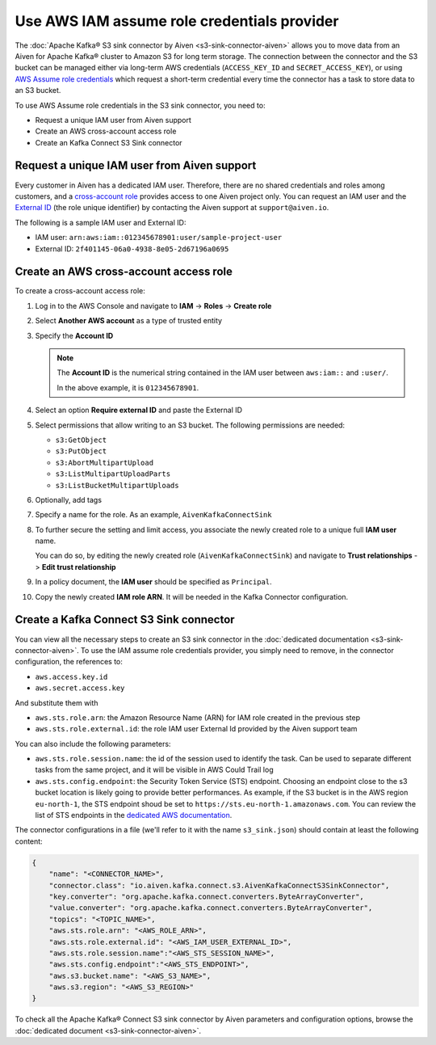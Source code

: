 Use AWS IAM assume role credentials provider
============================================


The :doc:`Apache Kafka® S3 sink connector by Aiven <s3-sink-connector-aiven>` allows you to move data from an Aiven for Apache Kafka® cluster to Amazon S3 for long term storage. The connection between the connector and the S3 bucket can be managed either via long-term AWS credentials (``ACCESS_KEY_ID`` and ``SECRET_ACCESS_KEY``), or using `AWS Assume role credentials <https://docs.aws.amazon.com/sdkref/latest/guide/feature-assume-role-credentials.html>`_ which request a short-term credential every time the connector has a task to store data to an S3 bucket.

To use AWS Assume role credentials in the S3 sink connector, you need to:

* Request a unique IAM user from Aiven support
* Create an AWS cross-account access role
* Create an Kafka Connect S3 Sink connector


Request a unique IAM user from Aiven support
--------------------------------------------

Every customer in Aiven has a dedicated IAM user. Therefore, there are no shared credentials and roles among customers, and a `cross-account role <https://docs.aws.amazon.com/IAM/latest/UserGuide/tutorial_cross-account-with-roles.html>`_ provides access to one Aiven project only. You can request an IAM user and the `External ID <https://docs.aws.amazon.com/IAM/latest/UserGuide/id_roles_create_for-user_externalid.html>`_ (the role unique identifier) by contacting the Aiven support at ``support@aiven.io``.

The following is a sample IAM user and External ID:

* IAM user: ``arn:aws:iam::012345678901:user/sample-project-user``
* External ID: ``2f401145-06a0-4938-8e05-2d67196a0695``

Create an AWS cross-account access role
---------------------------------------

To create a cross-account access role:

1. Log in to the AWS Console and navigate to **IAM** -> **Roles** -> **Create role**
2. Select **Another AWS account** as a type of trusted entity 
3. Specify the **Account ID**

   .. Note::

    The **Account ID** is the numerical string contained in the IAM user between ``aws:iam::`` and ``:user/``. 
    
    In the above example, it is ``012345678901``.

4. Select an option **Require external ID** and paste the External ID
5. Select permissions that allow writing to an S3 bucket. The following permissions are needed:

   * ``s3:GetObject``
   * ``s3:PutObject``
   * ``s3:AbortMultipartUpload``
   * ``s3:ListMultipartUploadParts``
   * ``s3:ListBucketMultipartUploads``

6. Optionally, add tags
7. Specify a name for the role. As an example, ``AivenKafkaConnectSink``
8. To further secure the setting and limit access, you associate the newly created role to a unique full **IAM user** name. 

   You can do so, by editing the newly created role (``AivenKafkaConnectSink``) and navigate to **Trust relationships** -> **Edit trust relationship**
9. In a policy document, the **IAM user** should be specified as ``Principal``.
10. Copy the newly created **IAM role ARN**. It will be needed in the Kafka Connector configuration.

Create a Kafka Connect S3 Sink connector
-----------------------------------------

You can view all the necessary steps to create an S3 sink connector in the :doc:`dedicated documentation <s3-sink-connector-aiven>`. To use the IAM assume role credentials provider, you simply need to remove, in the connector configuration, the references to:

* ``aws.access.key.id``
* ``aws.secret.access.key``

And substitute them with

* ``aws.sts.role.arn``: the Amazon Resource Name (ARN) for IAM role created in the previous step
* ``aws.sts.role.external.id``: the role IAM user External Id provided by the Aiven support team

You can also include the following parameters:

* ``aws.sts.role.session.name``: the id of the session used to identify the task. Can be used to separate different tasks from the same project, and it will be visible in AWS Could Trail log
* ``aws.sts.config.endpoint``: the Security Token Service (STS) endpoint. Choosing an endpoint close to the s3 bucket location is likely going to provide better performances. As example, if the S3 bucket is in the AWS region ``eu-north-1``, the STS endpoint shoud be set to ``https://sts.eu-north-1.amazonaws.com``. You can review the list of STS endpoints in the `dedicated AWS documentation <https://docs.aws.amazon.com/IAM/latest/UserGuide/id_credentials_temp_enable-regions.html>`_.

The connector configurations in a file (we'll refer to it with the name ``s3_sink.json``) should contain at least the following content:

.. code-block:: json

    {
        "name": "<CONNECTOR_NAME>",
        "connector.class": "io.aiven.kafka.connect.s3.AivenKafkaConnectS3SinkConnector",
        "key.converter": "org.apache.kafka.connect.converters.ByteArrayConverter",
        "value.converter": "org.apache.kafka.connect.converters.ByteArrayConverter",
        "topics": "<TOPIC_NAME>",
        "aws.sts.role.arn": "<AWS_ROLE_ARN>",
        "aws.sts.role.external.id": "<AWS_IAM_USER_EXTERNAL_ID>",
        "aws.sts.role.session.name":"<AWS_STS_SESSION_NAME>",
        "aws.sts.config.endpoint":"<AWS_STS_ENDPOINT>",
        "aws.s3.bucket.name": "<AWS_S3_NAME>",
        "aws.s3.region": "<AWS_S3_REGION>"
    }

To check all the Apache Kafka® Connect S3 sink connector by Aiven parameters and configuration options, browse the :doc:`dedicated document <s3-sink-connector-aiven>`.
